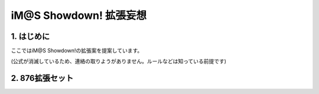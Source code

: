 ##############################
iM@S Showdown! 拡張妄想
##############################

1. はじめに
==============================

ここではiM@S Showdown!の拡張案を提案しています。

(公式が消滅しているため、連絡の取りようがありません。ルールなどは知っている前提です)


2. 876拡張セット
==============================

.. list-table::○日高 愛
  :widths: 30 10 60
  :header-rows: 1

  * - カード名
    - 種別／アピール
    - 効果
  * - ハッピース
    - OP5
    - 
  * - はなまる
    - OP4
    - 
  * - うわーん！！
    - OP0
    - [敗北時] あなたの使用済みの"日高愛"のアイドルカードを
      任意に1枚選び、あなたの手札に戻す。
  * - Alive
    - CL6
    - [ショーダウン時] ショーダウン時に２人以上のアイドルカードを出しているPは
      このオーディションに必ず敗北する。
      (ただし、双海亜美・真美のカードは１人分のアイドルカードとして扱う)
  * - ママのバカー！！
    - CL0
    - 


.. list-table::○水谷 絵理
  :widths: 30 10 60
  :header-rows: 1

  * - カード名
    - 種別／アピール
    - 効果
  * - "HELLO!!"
    - OP3
    - 
  * - クロスワード
    - CL4
    - 
  * - プリコグ
    - CL3
    - [合格時・敗北時] あなたはオーディションカードの山札から
      2枚のカードを引き、それらのカードを確認する。
      その後、それらのカードを好きな順番で山札に戻す。
  * - ぬっこぬっこ～、ぬこぬこ、ぬこ♪
    - CL1
    - [リバース] あなたの手番としてフィニッシュを行う時にリバースできる。
      あなたはこのオーディションでアピールに使用した
      アイドルカードを好きなだけ手札に戻すことができる。
      (ただし、このカード自身は手札に戻すことができない)
  * - PV編集
    - CL0
    - [ショーダウン時] 「水谷絵理」のカードは基本ポイントがすべて２倍になる。


.. list-table::○秋月 涼
  :widths: 30 10 60
  :header-rows: 1

  * - カード名
    - 種別／アピール
    - 効果
  * - エージェント夜を往く ～M@STER VERSION～
    - OP4
    - 
  * - Dazzling World
    - OP2
    - [ショーダウン時] あなたのプロデューサーカードが２枚とも使用済みの状態であるとき、
      アピールポイントを5ポイント加える。
  * - ヒミツの珊瑚礁
    - CL6
    - [ショーダウン時] あなたが場に出しているこのカード以外の「秋月涼」の
      アイドルカード1枚に付き、アピールポイントを1ポイント減少させる。
      （ただし、「秋月涼」担当プロデューサーカードが使用済みの状態であるときは
      ポイントを現象させなくてもよい）
  * - GO MY WAY!!
    - CL4
    - 
  * - ぎゃおおおおん！
    - CL1
    - [リバース] あなた以外のPが、アピール実行時かリバースの能力を使用したとき、
      あなたが対象となった直後にリバースできる。
      (対象が複数の場合でも、あなたが対象となっていれば使用できる。）
      リバースされたら、あなたはそれらの効果の対象から外れる。
      （対象があなただけの場合、その特殊能力は効果を失う。）

